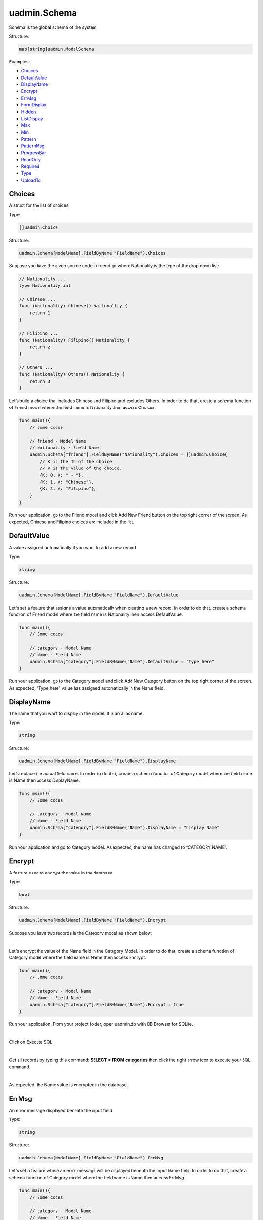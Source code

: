 uadmin.Schema
=============
Schema is the global schema of the system.

Structure:

.. code-block:: go

    map[string]uadmin.ModelSchema

Examples:

* `Choices`_
* `DefaultValue`_
* `DisplayName`_
* `Encrypt`_
* `ErrMsg`_
* `FormDisplay`_
* `Hidden`_
* `ListDisplay`_
* `Max`_
* `Min`_
* `Pattern`_
* `PatternMsg`_
* `ProgressBar`_
* `ReadOnly`_
* `Required`_
* `Type`_
* `UploadTo`_

**Choices**
^^^^^^^^^^^
A struct for the list of choices

Type:

.. code-block:: go

    []uadmin.Choice

Structure:

.. code-block:: go

    uadmin.Schema[ModelName].FieldByName("FieldName").Choices

Suppose you have the given source code in friend.go where Nationality is the type of the drop down list:

.. code-block:: go

    // Nationality ...
    type Nationality int

    // Chinese ...
    func (Nationality) Chinese() Nationality {
        return 1
    }

    // Filipino ...
    func (Nationality) Filipino() Nationality {
        return 2
    }

    // Others ...
    func (Nationality) Others() Nationality {
        return 3
    }

Let’s build a choice that includes Chinese and Filipino and excludes Others. In order to do that, create a schema function of Friend model where the field name is Nationality then access Choices.

.. code-block:: go

    func main(){
        // Some codes
        
        // friend - Model Name
        // Nationality - Field Name
        uadmin.Schema["friend"].FieldByName("Nationality").Choices = []uadmin.Choice{
            // K is the ID of the choice.
            // V is the value of the choice.
            {K: 0, V: " - "},
            {K: 1, V: "Chinese"},
            {K: 2, V: "Filipino"},
        }
    }

Run your application, go to the Friend model and click Add New Friend button on the top right corner of the screen. As expected, Chinese and Filipino choices are included in the list.

.. image:: assets/friendnationalitychoices.png

**DefaultValue**
^^^^^^^^^^^^^^^^
A value assigned automatically if you want to add a new record

Type:

.. code-block:: go

    string

Structure:

.. code-block:: go

    uadmin.Schema[ModelName].FieldByName("FieldName").DefaultValue

Let's set a feature that assigns a value automatically when creating a new record. In order to do that, create a schema function of Friend model where the field name is Nationality then access DefaultValue.

.. code-block:: go

    func main(){
        // Some codes
        
        // category - Model Name
        // Name - Field Name
        uadmin.Schema["category"].FieldByName("Name").DefaultValue = "Type here"
    }

Run your application, go to the Category model and click Add New Category button on the top right corner of the screen. As expected, “Type here” value has assigned automatically in the Name field.

.. image:: assets/categorydefaultvalue.png
   :align: center

**DisplayName**
^^^^^^^^^^^^^^^
The name that you want to display in the model. It is an alias name.

Type:

.. code-block:: go

    string

Structure:

.. code-block:: go

    uadmin.Schema[ModelName].FieldByName("FieldName").DisplayName

Let’s replace the actual field name. In order to do that, create a schema function of Category model where the field name is Name then access DisplayName.

.. code-block:: go

    func main(){
        // Some codes

        // category - Model Name
        // Name - Field Name
        uadmin.Schema["category"].FieldByName("Name").DisplayName = "Display Name"
    }

Run your application and go to Category model. As expected, the name has changed to “CATEGORY NAME”.

.. image:: assets/categorydisplayname.png

**Encrypt**
^^^^^^^^^^^
A feature used to encrypt the value in the database

Type:

.. code-block:: go

    bool

Structure:

.. code-block:: go

    uadmin.Schema[ModelName].FieldByName("FieldName").Encrypt

Suppose you have two records in the Category model as shown below:

.. image:: assets/categorynametworecords.png

|

Let's encrypt the value of the Name field in the Category Model. In order to do that, create a schema function of Category model where the field name is Name then access Encrypt.

.. code-block:: go

    func main(){
        // Some codes

        // category - Model Name
        // Name - Field Name
        uadmin.Schema["category"].FieldByName("Name").Encrypt = true
    }

Run your application. From your project folder, open uadmin.db with DB Browser for SQLite.

.. image:: assets/uadmindbsqlite.png
   :align: center

|

Click on Execute SQL.

.. image:: assets/executesqlhighlighted.png
   :align: center

|

Get all records by typing this command: **SELECT \* FROM categories** then click the right arrow icon to execute your SQL command.

.. image:: assets/selectfromcategories.png
   :align: center

|

As expected, the Name value is encrypted in the database.

.. image:: assets/categorynameencrypt.png
   :align: center


**ErrMsg**
^^^^^^^^^^
An error message displayed beneath the input field

Type:

.. code-block:: go

    string

Structure:

.. code-block:: go

    uadmin.Schema[ModelName].FieldByName("FieldName").ErrMsg

Let's set a feature where an error message will be displayed beneath the input Name field. In order to do that, create a schema function of Category model where the field name is Name then access ErrMsg.

.. code-block:: go

    func main(){
        // Some codes

        // category - Model Name
        // Name - Field Name
        uadmin.Schema["category"].FieldByName("Name").ErrMsg = "This field cannot be modified."
    }

Run your application, go to the Category model and click Add New Category button on the top right corner of the screen. As expected, the error message was displayed beneath the input Name field.

.. image:: assets/categorynameerrmsg.png

**FormDisplay**
^^^^^^^^^^^^^^^
A feature that will hide the field in the editing section of the model if the value returns false

Type:

.. code-block:: go

    bool

Structure:

.. code-block:: go

    uadmin.Schema[ModelName].FieldByName("FieldName").FormDisplay

Let's set a feature that will hide the field in the editing section of the Category model. In order to do that, create a schema function of Category model where the field name is Name then access FormDisplay.

.. code-block:: go

    func main(){
        // Some codes

        // category - Model Name
        // Name - Field Name
        uadmin.Schema["category"].FieldByName("Name").FormDisplay = false
    }

Run your application, go to the Category model and click Add New Category button on the top right corner of the screen. As expected, the Name Field is now invisible in the Category model.

.. image:: assets/categorynameformdisplay.png

**Hidden**
^^^^^^^^^^
A feature to hide the component in the editing section of the form

Type:

.. code-block:: go

    bool

Structure:

.. code-block:: go

    uadmin.Schema[ModelName].FieldByName("FieldName").Hidden

Unlike in FormDisplay, the field will hide if the value is true. In order to hide the Name field in the Category model, create a schema function of Category model where the field name is Name then access Hidden.

.. code-block:: go

    func main(){
        // Some codes

        // category - Model Name
        // Name - Field Name
        uadmin.Schema["category"].FieldByName("Name").Hidden = true
    }

Run your application, go to the Category model and click Add New Category button on the top right corner of the screen. As expected, the Name Field is now invisible in the Category model.

.. image:: assets/categorynameformdisplay.png

**ListDisplay**
^^^^^^^^^^^^^^^
A feature that will hide the field in the viewing section of the model if the value returns false

Type:

.. code-block:: go

    bool

Structure:

.. code-block:: go

    uadmin.Schema[ModelName].FieldByName("FieldName").ListDisplay

Let's set a feature that will hide the field or column name in the viewing section of the Category model. In order to hide the Name field in the Category model, create a schema function of Category model where the field name is Name then access ListDisplay.

.. code-block:: go

    func main(){
        // Some codes

        // category - Model Name
        // Name - Field Name
        uadmin.Schema["category"].FieldByName("Name").ListDisplay = false
    }

Run your application and go to the Category model. As expected, the Name Field in Category Model is now invisible in the list.

.. image:: assets/categorynamelistdisplay.png

**Max**
^^^^^^^
The maximum value the user can assign. It is applicable for numeric characters.

Type:

.. code-block:: go

    interface{}

Structure:

.. code-block:: go

    uadmin.Schema[ModelName].FieldByName("FieldName").Max

Let's set a limitation where the user can assign a value up to 100. In order to do that, create a schema function of Todo model where the field name is Progress then access Max.

.. code-block:: go

    func main(){
        // Some codes

        // todo - Model Name
        // Progress - Field Name
        uadmin.Schema["todo"].FieldByName("Progress").Max = "100"
    }

Run your application and go to the Todo model. Let's put a numeric value beyond the maximum limit in the Progress field and see what happens.

.. image:: assets/todoprogressmax.png

**Min**
^^^^^^^
The minimum value the user can assign. It is applicable for numeric characters.

Type:

.. code-block:: go

    interface{}

Structure:

.. code-block:: go

    uadmin.Schema[ModelName].FieldByName("FieldName").Min

Let's set a limitation where the user can assign a value at least 0. In order to do that, create a schema function of Todo model where the field name is Progress then access Min.

.. code-block:: go

    func main(){
        // Some codes

        // todo - Model Name
        // Progress - Field Name
        uadmin.Schema["todo"].FieldByName("Progress").Min = "0"
    }

Run your application and go to the Todo model. Let's put a numeric value beyond the minimum limit in the Progress field and see what happens.

.. image:: assets/todoprogressmin.png

**Pattern**
^^^^^^^^^^^
A regular expression

Type:

.. code-block:: go

    string

Structure:

.. code-block:: go

    uadmin.Schema[ModelName].FieldByName("FieldName").Pattern

Let's set a feature where the user can assign letters only in the Name field. In order to do that, create a schema function of Category model where the field name is Name then access Pattern for regular expression and PatternMsg for an error message if the user did not match the requested format.

.. code-block:: go

    func main(){
        // Some codes

        // category - Model Name
        // Name - Field Name
        uadmin.Schema["category"].FieldByName("Name").Pattern = "^[a-zA-Z _]*$"
        uadmin.Schema["category"].FieldByName("Name").PatternMsg = "Please match the requested format."
    }

Run your application, go to the Category model and click Add New Category button on the top right corner of the screen. Let's assign a numeric value in the Name field. If you click Save, the system will prompt the user the the value of the Name field must assign letters only.

.. image:: assets/categorynamepattern.png

**PatternMsg**
^^^^^^^^^^^^^^
An error message if the user assigns a value that did not match the requested format

Type:

.. code-block:: go

    string

Structure:

.. code-block:: go

    uadmin.Schema[ModelName].FieldByName("FieldName").PatternMsg

See `Pattern`_ for an example.

**ProgressBar**
^^^^^^^^^^^^^^^
A feature used to measure the progress of the activity

Type:

.. code-block:: go

    map[float64]string

Structure:

.. code-block:: go

    uadmin.Schema[ModelName].FieldByName("FieldName").ProgressBar

Let's assign the value and the color of the progress bar. In order to do that, create a schema function of Todo model where the field name is Progress then access ProgressBar.

.. code-block:: go

    func main(){
        // Some codes

        // todo - Model Name
        // Progress - Field Name
        // 100.0 - maximum value
        // #07c - blue color
        uadmin.Schema["todo"].FieldByName("Progress").ProgressBar = map[float64]string{100.0: "#07c"}
    }

Run your application and go to the Todo model. As expected, the assigned values were applied to the progress bar.

.. image:: assets/todoprogressbar.png

**ReadOnly**
^^^^^^^^^^^^
A field that cannot be modified

Type:

.. code-block:: go

    string

Structure:

.. code-block:: go

    uadmin.Schema[ModelName].FieldByName("FieldName").ReadOnly

Let's set a feature where the user cannot modify a Name field in the Category model. In order to do that, create a schema function of Category model where the field name is Name then access ReadOnly.

.. code-block:: go

    func main(){
        // Some codes

        // category - Model Name
        // Name - Field Name
        uadmin.Schema["category"].FieldByName("Name").ReadOnly = "true"
    }

Run your application, go to the Category model and click Add New Category button on the top right corner of the screen. As expected, the Name field is now Read Only that means the value cannot be modified.

.. image:: assets/categorynamereadonly.png

**Required**
^^^^^^^^^^^^
A field that user must perform the given task(s). It cannot be skipped or left empty.

Type:

.. code-block:: go

    bool

Structure:

.. code-block:: go

    uadmin.Schema[ModelName].FieldByName("FieldName").Required

Let's set a feature where the user needs to fill up the Name field. If the value is empty, the user will prompt the user that the value of the Name field should be assigned. In order to do that, create a schema function of Category model where the field name is Name then access Required.

.. code-block:: go

    func main(){
        // Some codes

        // category - Model Name
        // Name - Field Name
        uadmin.Schema["category"].FieldByName("Name").Required = true
    }

Run your application, go to the Category model and click Add New Category button on the top right corner of the screen. If you notice, there is an asterisk (\*) symbol located on the top right after the "Name:". Let's leave the Name field value as it is. If you click Save, the system will prompt the user that the Name must be filled out.

.. image:: assets/categorynamerequired.png

**Type**
^^^^^^^^
The field type (e.g. file, list, progress_bar)

Type:

.. code-block:: go

    string

Structure:

.. code-block:: go

    uadmin.Schema[ModelName].FieldByName("FieldName").Type

Suppose you have this field in the Todo model as shown below:

.. image:: assets/todoprogressdefault.png

|

Let's convert the input type to the progress bar. In order to do that, create a schema function of Todo model where the field name is Progress then access Type.

.. code-block:: go

    func main(){
        // Some codes

        // todo - Model Name
        // Progress - Field Name
        uadmin.Schema["todo"].FieldByName("Progress").Type = "progress_bar"
    }

Run your application and go to the Todo model. As expected, the field type has changed from regular to a progress bar. However, the appearance does not look good because we have not assigned the value and color of the progress bar yet.

.. image:: assets/todoprogresstype.png

|

Let's improvise the appearance by assigning the value and the color of the progress bar. In order to do that, create a schema function of Todo model where the field name is Progress then access ProgressBar.

.. code-block:: go

    func main(){
        // Some codes

        // todo - Model Name
        // Progress - Field Name
        // 100.0 - maximum value
        // #07c - blue color
        uadmin.Schema["todo"].FieldByName("Progress").ProgressBar = map[float64]string{100.0: "#07c"}
    }

Run your application and go to the Todo model. As expected, the appearance of the progress bar is now good enough.

.. image:: assets/todoprogressbar.png

**UploadTo**
^^^^^^^^^^^^
A path where to save the uploaded files

Type:

.. code-block:: go

    string

Structure:

.. code-block:: go

    uadmin.Schema[ModelName].FieldByName("FieldName").UploadTo

Let's set a feature where the uploaded file will save in the specified path on your project folder. In order to do that, create a schema function of Category model where the field name is File then access UploadTo.

.. code-block:: go

    func main(){
        // Some codes

        // category - Model Name
        // File - Field Name
        uadmin.Schema["category"].FieldByName("File").UploadTo = "/media/files/"
    }

Run your application, go to the Category model and click Add New Category button on the top right corner of the screen. Let's add a new record that includes the uploaded file from your computer (e.g. Windows Installation.pdf).

.. image:: assets/categoryinstallationrecord.png

|

Result:

.. image:: assets/categoryinstallationrecordresult.png

|

From your project folder, go to /media/files/(generated_folder_name)/. As expected, the "Windows Installation.pdf" file was saved on that path.

.. image:: assets/categoryfileuploadto.png
